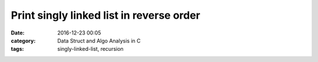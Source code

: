 ##########################################
Print singly linked list in reverse order
##########################################

:date: 2016-12-23 00:05
:category: Data Struct and Algo Analysis in C
:tags: singly-linked-list, recursion
